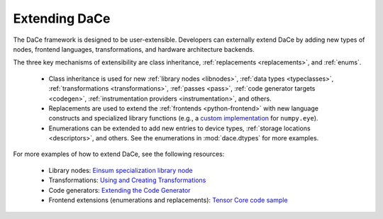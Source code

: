 Extending DaCe
==============

The DaCe framework is designed to be user-extensible. Developers can externally extend DaCe by
adding new types of nodes, frontend languages, transformations, and hardware architecture backends.

The three key mechanisms of extensibility are class inheritance, :ref:`replacements <replacements>`, and :ref:`enums`.

   * Class inheritance is used for new :ref:`library nodes <libnodes>`, :ref:`data types <typeclasses>`, 
     :ref:`transformations <transformations>`, :ref:`passes <pass>`, :ref:`code generator targets <codegen>`, 
     :ref:`instrumentation providers <instrumentation>`, and others.
   * Replacements are used to extend the :ref:`frontends <python-frontend>` with new language constructs and specialized library
     functions (e.g., a `custom implementation <https://github.com/spcl/dace/blob/7cf31b318e54d5798ded29cbadcbcaf232b67282/dace/frontend/python/replacements.py#L234>`_ for ``numpy.eye``).
   * Enumerations can be extended to add new entries to device types, :ref:`storage locations <descriptors>`, and 
     others. See the enumerations in :mod:`dace.dtypes` for more examples.


For more examples of how to extend DaCe, see the following resources:

   * Library nodes: `Einsum specialization library node <https://github.com/spcl/dace/blob/master/dace/libraries/blas/nodes/einsum.py>`_
   * Transformations: `Using and Creating Transformations <https://nbviewer.jupyter.org/github/spcl/dace/blob/master/tutorials/transformations.ipynb>`_
   * Code generators: `Extending the Code Generator <https://nbviewer.jupyter.org/github/spcl/dace/blob/master/tutorials/codegen.ipynb>`_
   * Frontend extensions (enumerations and replacements): `Tensor Core code sample <https://github.com/spcl/dace/blob/master/samples/codegen/tensor_cores.py>`_

.. .. toctree
..    :maxdepth: 1

..    .. symbolic
..    .. libraries
..    .. frontend
..    .. sdfgconvertible
..    .. backend

